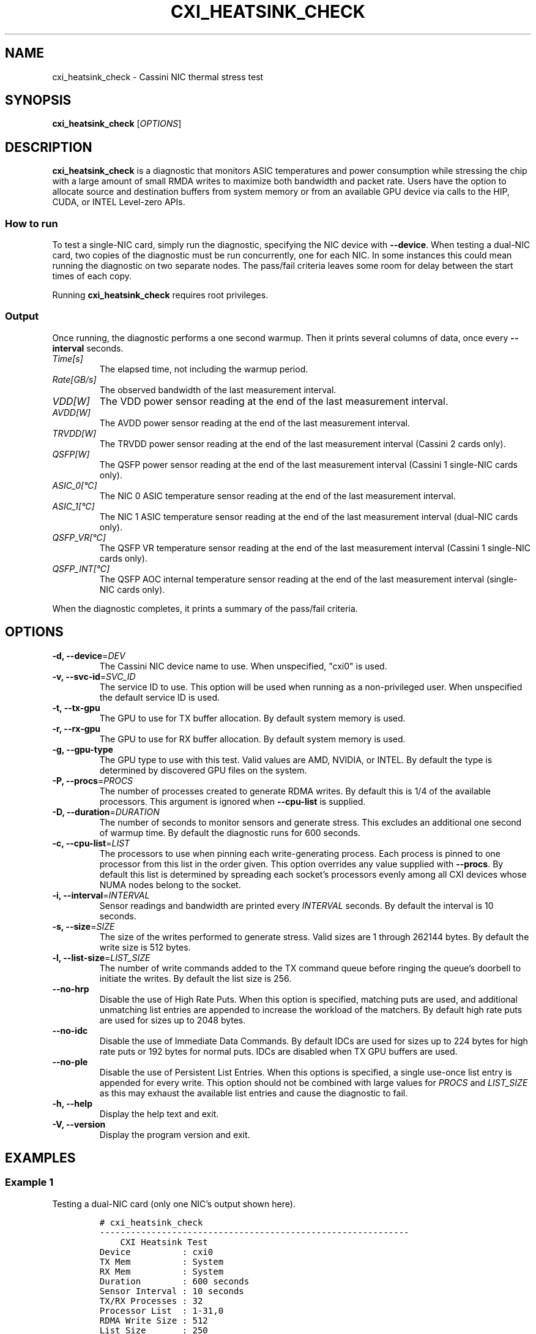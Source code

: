 .\" Automatically generated by Pandoc 2.17.1.1
.\"
.\" Define V font for inline verbatim, using C font in formats
.\" that render this, and otherwise B font.
.ie "\f[CB]x\f[]"x" \{\
. ftr V B
. ftr VI BI
. ftr VB B
. ftr VBI BI
.\}
.el \{\
. ftr V CR
. ftr VI CI
. ftr VB CB
. ftr VBI CBI
.\}
.TH "CXI_HEATSINK_CHECK" "1" "2023-10-25" "Version 2.2.0" "CXI Diagnostics and Utilities"
.hy
.SH NAME
.PP
cxi_heatsink_check - Cassini NIC thermal stress test
.SH SYNOPSIS
.PP
\f[B]cxi_heatsink_check\f[R] [\f[I]OPTIONS\f[R]]
.SH DESCRIPTION
.PP
\f[B]cxi_heatsink_check\f[R] is a diagnostic that monitors ASIC
temperatures and power consumption while stressing the chip with a large
amount of small RMDA writes to maximize both bandwidth and packet rate.
Users have the option to allocate source and destination buffers from
system memory or from an available GPU device via calls to the HIP,
CUDA, or INTEL Level-zero APIs.
.SS How to run
.PP
To test a single-NIC card, simply run the diagnostic, specifying the NIC
device with \f[B]--device\f[R].
When testing a dual-NIC card, two copies of the diagnostic must be run
concurrently, one for each NIC.
In some instances this could mean running the diagnostic on two separate
nodes.
The pass/fail criteria leaves some room for delay between the start
times of each copy.
.PP
Running \f[B]cxi_heatsink_check\f[R] requires root privileges.
.SS Output
.PP
Once running, the diagnostic performs a one second warmup.
Then it prints several columns of data, once every \f[B]--interval\f[R]
seconds.
.TP
\f[I]Time[s]\f[R]
The elapsed time, not including the warmup period.
.TP
\f[I]Rate[GB/s]\f[R]
The observed bandwidth of the last measurement interval.
.TP
\f[I]VDD[W]\f[R]
The VDD power sensor reading at the end of the last measurement
interval.
.TP
\f[I]AVDD[W]\f[R]
The AVDD power sensor reading at the end of the last measurement
interval.
.TP
\f[I]TRVDD[W]\f[R]
The TRVDD power sensor reading at the end of the last measurement
interval (Cassini 2 cards only).
.TP
\f[I]QSFP[W]\f[R]
The QSFP power sensor reading at the end of the last measurement
interval (Cassini 1 single-NIC cards only).
.TP
\f[I]ASIC_0[\[de]C]\f[R]
The NIC 0 ASIC temperature sensor reading at the end of the last
measurement interval.
.TP
\f[I]ASIC_1[\[de]C]\f[R]
The NIC 1 ASIC temperature sensor reading at the end of the last
measurement interval (dual-NIC cards only).
.TP
\f[I]QSFP_VR[\[de]C]\f[R]
The QSFP VR temperature sensor reading at the end of the last
measurement interval (Cassini 1 single-NIC cards only).
.TP
\f[I]QSFP_INT[\[de]C]\f[R]
The QSFP AOC internal temperature sensor reading at the end of the last
measurement interval (single-NIC cards only).
.PP
When the diagnostic completes, it prints a summary of the pass/fail
criteria.
.SH OPTIONS
.TP
\f[B]-d, --device\f[R]=\f[I]DEV\f[R]
The Cassini NIC device name to use.
When unspecified, \[dq]cxi0\[dq] is used.
.TP
\f[B]-v, --svc-id\f[R]=\f[I]SVC_ID\f[R]
The service ID to use.
This option will be used when running as a non-privileged user.
When unspecified the default service ID is used.
.TP
\f[B]-t, --tx-gpu\f[R]
The GPU to use for TX buffer allocation.
By default system memory is used.
.TP
\f[B]-r, --rx-gpu\f[R]
The GPU to use for RX buffer allocation.
By default system memory is used.
.TP
\f[B]-g, --gpu-type\f[R]
The GPU type to use with this test.
Valid values are AMD, NVIDIA, or INTEL.
By default the type is determined by discovered GPU files on the system.
.TP
\f[B]-P, --procs\f[R]=\f[I]PROCS\f[R]
The number of processes created to generate RDMA writes.
By default this is 1/4 of the available processors.
This argument is ignored when \f[B]--cpu-list\f[R] is supplied.
.TP
\f[B]-D, --duration\f[R]=\f[I]DURATION\f[R]
The number of seconds to monitor sensors and generate stress.
This excludes an additional one second of warmup time.
By default the diagnostic runs for 600 seconds.
.TP
\f[B]-c, --cpu-list\f[R]=\f[I]LIST\f[R]
The processors to use when pinning each write-generating process.
Each process is pinned to one processor from this list in the order
given.
This option overrides any value supplied with \f[B]--procs\f[R].
By default this list is determined by spreading each socket\[cq]s
processors evenly among all CXI devices whose NUMA nodes belong to the
socket.
.TP
\f[B]-i, --interval\f[R]=\f[I]INTERVAL\f[R]
Sensor readings and bandwidth are printed every \f[I]INTERVAL\f[R]
seconds.
By default the interval is 10 seconds.
.TP
\f[B]-s, --size\f[R]=\f[I]SIZE\f[R]
The size of the writes performed to generate stress.
Valid sizes are 1 through 262144 bytes.
By default the write size is 512 bytes.
.TP
\f[B]-l, --list-size\f[R]=\f[I]LIST_SIZE\f[R]
The number of write commands added to the TX command queue before
ringing the queue\[cq]s doorbell to initiate the writes.
By default the list size is 256.
.TP
\f[B]--no-hrp\f[R]
Disable the use of High Rate Puts.
When this option is specified, matching puts are used, and additional
unmatching list entries are appended to increase the workload of the
matchers.
By default high rate puts are used for sizes up to 2048 bytes.
.TP
\f[B]--no-idc\f[R]
Disable the use of Immediate Data Commands.
By default IDCs are used for sizes up to 224 bytes for high rate puts or
192 bytes for normal puts.
IDCs are disabled when TX GPU buffers are used.
.TP
\f[B]--no-ple\f[R]
Disable the use of Persistent List Entries.
When this options is specified, a single use-once list entry is appended
for every write.
This option should not be combined with large values for \f[I]PROCS\f[R]
and \f[I]LIST_SIZE\f[R] as this may exhaust the available list entries
and cause the diagnostic to fail.
.TP
\f[B]-h, --help\f[R]
Display the help text and exit.
.TP
\f[B]-V, --version\f[R]
Display the program version and exit.
.SH EXAMPLES
.SS Example 1
.PP
Testing a dual-NIC card (only one NIC\[cq]s output shown here).
.IP
.nf
\f[C]
# cxi_heatsink_check
------------------------------------------------------------
    CXI Heatsink Test
Device          : cxi0
TX Mem          : System
RX Mem          : System
Duration        : 600 seconds
Sensor Interval : 10 seconds
TX/RX Processes : 32
Processor List  : 1-31,0
RDMA Write Size : 512
List Size       : 250
HRP             : Enabled
IDC             : Enabled
Persistent LEs  : Enabled
Local Address   : NIC 0x13
Board Type      : Dual-NIC
------------------------------------------------------------
Time[s]  Rate[GB/s]  VDD[W]  AVDD[W]  ASIC_0[\[de]C]  ASIC_1[\[de]C]
     10       21.68      16        6          59          58
     20       21.99      18        6          60          60
     30       21.99      18        6          60          60
     40       21.99      18        6          60          60
< some output omitted >
    560       21.95      18        6          69          69
    570       21.95      18        6          69          69
    580       21.95      18        6          69          69
    590       21.95      18        6          69          69
------------------------------------------------------------
Cassini 0 Temperature (ASIC_0) under 85 \[de]C:  69 \[de]C       PASS
Cassini 1 Temperature (ASIC_1) under 85 \[de]C:  69 \[de]C       PASS
0.85V S0 Power (VDD):                        18 W        ----
0.9V S0 Power (AVDD):                        6 W         ----
Average BW over 19 GB/s:                     21.96 GB/s  PASS
\f[R]
.fi
.SS Example 2
.PP
Testing a Single-NIC card.
.IP
.nf
\f[C]
# cxi_heatsink_check
------------------------------------------------------------------------------------
    CXI Heatsink Test
Device          : cxi0
TX Mem          : System
RX Mem          : System
Duration        : 600 seconds
Sensor Interval : 10 seconds
TX/RX Processes : 16
Processor List  : 1-15,0
RDMA Write Size : 512
List Size       : 250
HRP             : Enabled
IDC             : Enabled
Persistent LEs  : Enabled
Local Address   : NIC 0xe
Board Type      : Single-NIC
------------------------------------------------------------------------------------
Time[s]  Rate[GB/s]  VDD[W]  AVDD[W]  QSFP[W]  ASIC_0[\[de]C]  QSFP_VR[\[de]C]  QSFP_INT[\[de]C]
     10       20.19      10        3        0          53           48             -
     20       20.45      10        3        0          53           48             -
     30       20.49      10        3        0          53           48             -
     40       20.50      10        3        0          54           48             -
< some output omitted >
    560       20.39      10        3        0          63           54             -
    570       20.40      10        3        0          63           54             -
    580       20.40      10        3        0          64           54             -
    590       20.40      10        3        0          63           54             -
------------------------------------------------------------------------------------
Cassini 0 Temperature (ASIC_0) under 85 \[de]C:        64 \[de]C       PASS
3.3V QSFP VR Temperature (QSFP_VR) under 125 \[de]C:   54 \[de]C       PASS
QSFP Internal Temperature (QSFP_INT) under 70 \[de]C:  -             NA
0.85V S0 Power (VDD):                              10 W        ----
0.9V S0 Power (AVDD):                              3 W         ----
Average BW over 19 GB/s:                           20.43 GB/s  PASS
\f[R]
.fi
.SH SEE ALSO
.PP
\f[B]cxi_diags\f[R](7)
